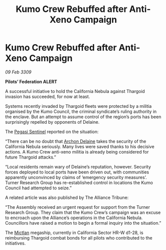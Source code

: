 :PROPERTIES:
:ID:       9892e93e-e724-4063-a8f0-c21d22d6435c
:END:
#+title: Kumo Crew Rebuffed after Anti-Xeno Campaign
#+filetags: :Federation:Alliance:Thargoid:galnet:

* Kumo Crew Rebuffed after Anti-Xeno Campaign

/09 Feb 3309/

*Pilots’ Federation ALERT* 

A successful initiative to hold the California Nebula against Thargoid invasion has succeeded, for now at least. 

Systems recently invaded by Thargoid fleets were protected by a militia organised by the Kumo Council, the criminal syndicate’s ruling authority in the enclave. But an attempt to assume control of the region’s ports has been surprisingly repelled by opponents of Delaine. 

The [[id:dc25c5b7-381e-4e8a-8599-68be61b19bae][Pegasi Sentinel]] reported on the situation: 

“There can be no doubt that [[id:7aae0550-b8ba-42cf-b52b-e7040461c96f][Archon Delaine]] takes the security of the California Nebula seriously. Many lives were saved thanks to his decisive actions. A Kumo Crew anti-xeno militia is already being considered for future Thargoid attacks.” 

“Local residents remain wary of Delaine’s reputation, however. Security forces deployed to local ports have been driven out, with communities apparently unconvinced by claims of ‘emergency security measures’. Turner Research Group has re-established control in locations the Kumo Council had attempted to seize.” 

A related article was also published by The Alliance Tribune: 

“The Assembly received an urgent request for support from the Turner Research Group. They claim that the Kumo Crew’s campaign was an excuse to encroach upon the Alliance’s operations in the California Nebula. Councillors have raised a motion to begin a formal inquiry into the situation.” 

The [[id:c72ce3b7-f19e-4034-9df5-554bcddfaa4f][Mictlan]] megaship, currently in California Sector HR-W d1-28, is reimbursing Thargoid combat bonds for all pilots who contributed to the initiatives.

